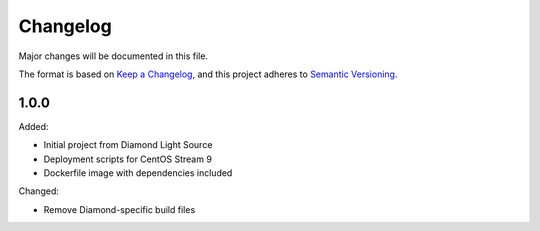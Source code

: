 Changelog
=========

Major changes will be documented in this file.

The format is based on `Keep a Changelog
<https://keepachangelog.com/en/1.0.0/>`_, and this project adheres to `Semantic
Versioning <https://semver.org/spec/v2.0.0.html>`_.


1.0.0
-----

Added:

- Initial project from Diamond Light Source
- Deployment scripts for CentOS Stream 9
- Dockerfile image with dependencies included

Changed:

- Remove Diamond-specific build files
